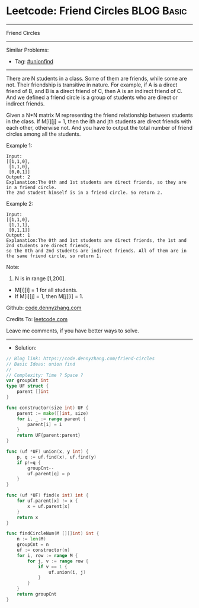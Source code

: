 * Leetcode: Friend Circles                                       :BLOG:Basic:
#+STARTUP: showeverything
#+OPTIONS: toc:nil \n:t ^:nil creator:nil d:nil
:PROPERTIES:
:type:     unionfind
:END:
---------------------------------------------------------------------
Friend Circles
---------------------------------------------------------------------
#+BEGIN_HTML
<a href="https://github.com/dennyzhang/code.dennyzhang.com/tree/master/problems/friend-circles"><img align="right" width="200" height="183" src="https://www.dennyzhang.com/wp-content/uploads/denny/watermark/github.png" /></a>
#+END_HTML
Similar Problems:
- Tag: [[https://code.dennyzhang.com/review-unionfind][#unionfind]]
---------------------------------------------------------------------
There are N students in a class. Some of them are friends, while some are not. Their friendship is transitive in nature. For example, if A is a direct friend of B, and B is a direct friend of C, then A is an indirect friend of C. And we defined a friend circle is a group of students who are direct or indirect friends.

Given a N*N matrix M representing the friend relationship between students in the class. If M[i][j] = 1, then the ith and jth students are direct friends with each other, otherwise not. And you have to output the total number of friend circles among all the students.

Example 1:
#+BEGIN_EXAMPLE
Input: 
[[1,1,0],
 [1,1,0],
 [0,0,1]]
Output: 2
Explanation:The 0th and 1st students are direct friends, so they are in a friend circle. 
The 2nd student himself is in a friend circle. So return 2.
#+END_EXAMPLE

Example 2:
#+BEGIN_EXAMPLE
Input: 
[[1,1,0],
 [1,1,1],
 [0,1,1]]
Output: 1
Explanation:The 0th and 1st students are direct friends, the 1st and 2nd students are direct friends, 
so the 0th and 2nd students are indirect friends. All of them are in the same friend circle, so return 1.
#+END_EXAMPLE

Note:
1. N is in range [1,200].
- M[i][i] = 1 for all students.
- If M[i][j] = 1, then M[j][i] = 1.

Github: [[https://github.com/dennyzhang/code.dennyzhang.com/tree/master/problems/friend-circles][code.dennyzhang.com]]

Credits To: [[https://leetcode.com/problems/friend-circles/description/][leetcode.com]]

Leave me comments, if you have better ways to solve.
---------------------------------------------------------------------
- Solution:

#+BEGIN_SRC go
// Blog link: https://code.dennyzhang.com/friend-circles
// Basic Ideas: union find
//
// Complexity: Time ? Space ?
var groupCnt int
type UF struct {
    parent []int
}

func constructor(size int) UF {
    parent := make([]int, size)
    for i, _ := range parent {
        parent[i] = i
    }
    return UF{parent:parent}
}

func (uf *UF) union(x, y int) {
    p, q := uf.find(x), uf.find(y)
    if p!=q {
        groupCnt--
        uf.parent[q] = p
    }
}

func (uf *UF) find(x int) int {
    for uf.parent[x] != x {
        x = uf.parent[x]
    }
    return x
}

func findCircleNum(M [][]int) int {
    n := len(M)
    groupCnt = n
    uf := constructor(n)
    for i, row := range M {
        for j, v := range row {
            if v == 1 {
                uf.union(i, j)
            }
        }
    }
    return groupCnt
}
#+END_SRC

#+BEGIN_HTML
<div style="overflow: hidden;">
<div style="float: left; padding: 5px"> <a href="https://www.linkedin.com/in/dennyzhang001"><img src="https://www.dennyzhang.com/wp-content/uploads/sns/linkedin.png" alt="linkedin" /></a></div>
<div style="float: left; padding: 5px"><a href="https://github.com/dennyzhang"><img src="https://www.dennyzhang.com/wp-content/uploads/sns/github.png" alt="github" /></a></div>
<div style="float: left; padding: 5px"><a href="https://www.dennyzhang.com/slack" target="_blank" rel="nofollow"><img src="https://www.dennyzhang.com/wp-content/uploads/sns/slack.png" alt="slack"/></a></div>
</div>
#+END_HTML
